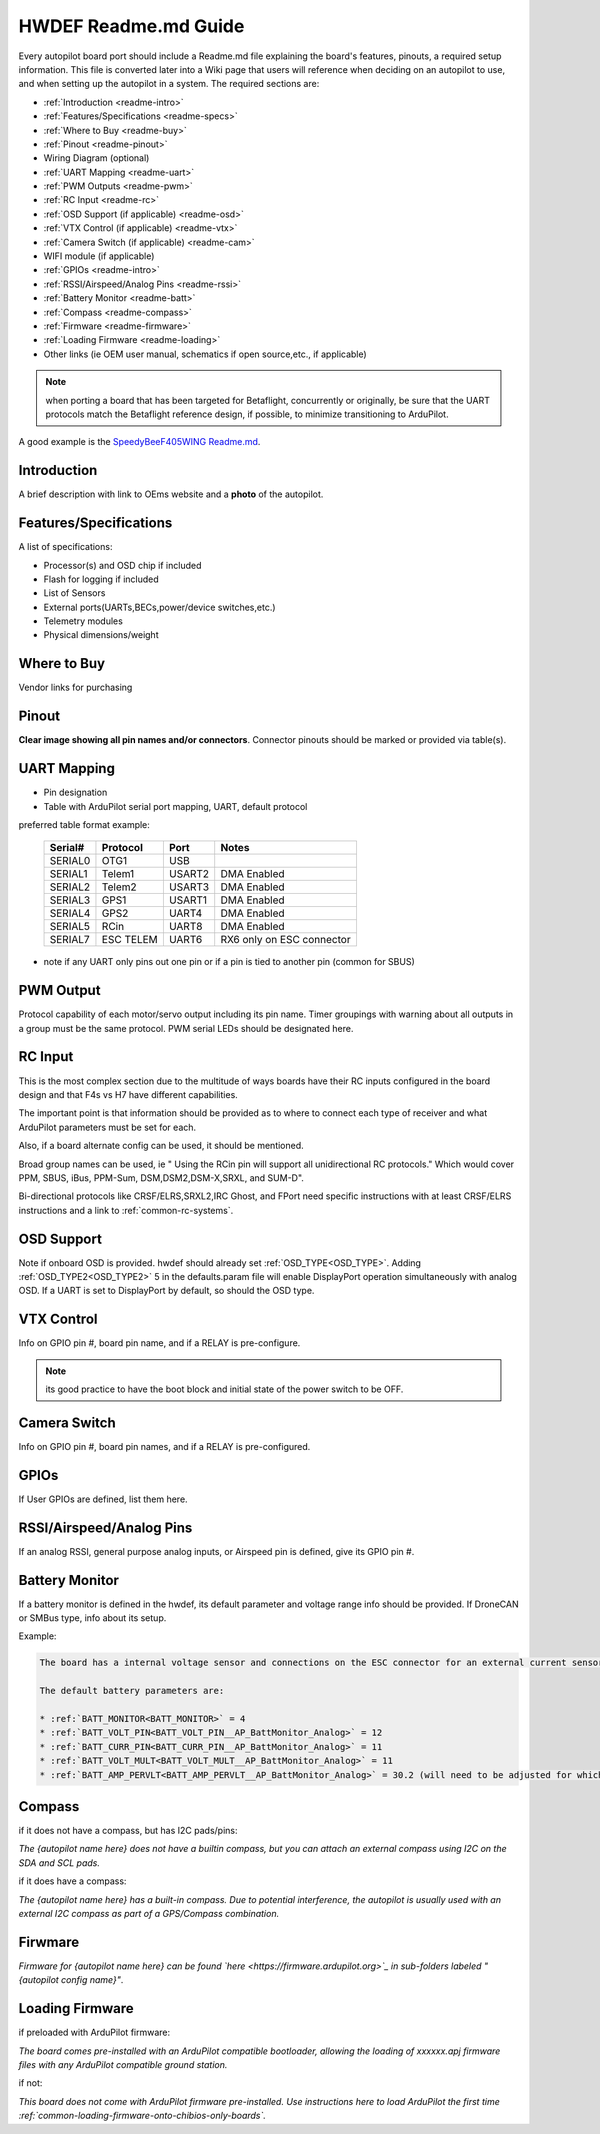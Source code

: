 .. _readme_file:

=====================
HWDEF Readme.md Guide
=====================

Every autopilot board port should include a Readme.md file explaining the board's features, pinouts, a required setup information. This file is converted later into a Wiki page that users will reference when deciding on an autopilot to use, and when setting up the autopilot in a system. The required sections are:

- :ref:`Introduction <readme-intro>`
- :ref:`Features/Specifications <readme-specs>`
- :ref:`Where to Buy <readme-buy>`
- :ref:`Pinout <readme-pinout>`
- Wiring Diagram (optional)
- :ref:`UART Mapping <readme-uart>`
- :ref:`PWM Outputs <readme-pwm>`
- :ref:`RC Input <readme-rc>`
- :ref:`OSD Support (if applicable) <readme-osd>`
- :ref:`VTX Control (if applicable) <readme-vtx>`
- :ref:`Camera Switch (if applicable) <readme-cam>`
- WIFI module (if applicable)
- :ref:`GPIOs <readme-intro>`
- :ref:`RSSI/Airspeed/Analog Pins <readme-rssi>`
- :ref:`Battery Monitor <readme-batt>`
- :ref:`Compass <readme-compass>`
- :ref:`Firmware <readme-firmware>`
- :ref:`Loading Firmware <readme-loading>`
- Other links (ie OEM user manual, schematics if open source,etc., if applicable)

.. note:: when porting a board that has been targeted for Betaflight, concurrently or originally, be sure that the UART protocols match the Betaflight reference design, if possible, to minimize transitioning to ArduPilot.

A good example is the `SpeedyBeeF405WING Readme.md <https://github.com/ArduPilot/ardupilot/blob/master/libraries/AP_HAL_ChibiOS/hwdef/SpeedyBeeF405WING/Readme.md>`_.

.. _readme-intro:

Introduction
============
A brief description with link to OEms website and a **photo** of the autopilot.

.. _readme-specs:

Features/Specifications
=======================
A list of specifications:

- Processor(s) and OSD chip if included
- Flash for logging if included
- List of Sensors
- External ports(UARTs,BECs,power/device switches,etc.)
- Telemetry modules
- Physical dimensions/weight

.. _readme-buy:

Where to Buy
============
Vendor links for purchasing

.. _readme-pinout:

Pinout
======
**Clear image showing all pin names and/or connectors**. Connector pinouts should be marked or provided via table(s).

.. _readme-uart:

UART Mapping
============
- Pin designation
- Table with ArduPilot serial port mapping, UART, default protocol

preferred table format example:

  =======   =========  ========  ===========
  Serial#   Protocol   Port       Notes
  =======   =========  ========  ===========
  SERIAL0   OTG1       USB
  SERIAL1   Telem1     USART2    DMA Enabled
  SERIAL2   Telem2     USART3    DMA Enabled
  SERIAL3   GPS1       USART1    DMA Enabled
  SERIAL4   GPS2       UART4     DMA Enabled
  SERIAL5   RCin       UART8     DMA Enabled
  SERIAL7   ESC TELEM  UART6     RX6 only on ESC connector
  =======   =========  ========  ===========

- note if any UART only pins out one pin or if a pin is tied to another pin (common for SBUS)

.. _readme-pwm:

PWM Output
==========
Protocol capability of each motor/servo output including its pin name. Timer groupings with warning about all outputs in a group must be the same protocol. PWM serial LEDs should be designated here.

.. _readme-rc:

RC Input
========
This is the most complex section due to the multitude of ways boards have their RC inputs configured in the board design and that F4s vs H7 have different capabilities.

The important point is that information should be provided as to where to connect each type of receiver and what ArduPilot parameters must be set for each.

Also, if a board alternate config can be used, it should be mentioned.

Broad group names can be used, ie " Using the RCin pin will support all unidirectional RC protocols." Which would cover PPM, SBUS, iBus, PPM-Sum, DSM,DSM2,DSM-X,SRXL, and SUM-D".

Bi-directional protocols like CRSF/ELRS,SRXL2,IRC Ghost, and FPort need specific instructions with at least CRSF/ELRS instructions and  a link to :ref:`common-rc-systems`.

.. _readme-osd:

OSD Support
===========
Note if onboard OSD is provided. hwdef should already set :ref:`OSD_TYPE<OSD_TYPE>`. Adding :ref:`OSD_TYPE2<OSD_TYPE2>` 5  in the defaults.param file will enable DisplayPort operation simultaneously with analog OSD. If a UART is set to DisplayPort by default, so should the OSD type.

.. _readme-vtx:

VTX Control
===========
Info on GPIO pin #, board pin name, and if a RELAY is pre-configure.

.. note:: its good practice to have the boot block and initial state of the power switch to be OFF.

.. _readme-cam:

Camera Switch
=============
Info on GPIO pin #, board pin names, and if a RELAY is pre-configured.

.. _readme-gpios:

GPIOs
=====
If User GPIOs are defined, list them here.

.. _readme-rssi:

RSSI/Airspeed/Analog Pins
=========================
If an analog RSSI, general purpose analog inputs, or Airspeed pin is defined, give its GPIO pin #.

.. _readme-batt:

Battery Monitor
===============
If a battery monitor is defined in the hwdef, its default parameter and voltage range info should be provided. If DroneCAN or SMBus type, info about its setup.

Example:

.. code::

   The board has a internal voltage sensor and connections on the ESC connector for an external current sensor input. The voltage sensor can handle up to 8S LiPo batteries.

   The default battery parameters are:

   * :ref:`BATT_MONITOR<BATT_MONITOR>` = 4
   * :ref:`BATT_VOLT_PIN<BATT_VOLT_PIN__AP_BattMonitor_Analog>` = 12
   * :ref:`BATT_CURR_PIN<BATT_CURR_PIN__AP_BattMonitor_Analog>` = 11
   * :ref:`BATT_VOLT_MULT<BATT_VOLT_MULT__AP_BattMonitor_Analog>` = 11
   * :ref:`BATT_AMP_PERVLT<BATT_AMP_PERVLT__AP_BattMonitor_Analog>` = 30.2 (will need to be adjusted for whichever current sensor is attached)


.. _readme-compass:

Compass
=======
if it does not have a compass, but has I2C pads/pins:

*The {autopilot name here} does not have a builtin compass, but you can attach an external compass using I2C on the SDA and SCL pads.*

if it does have a compass:

*The {autopilot name here} has a built-in compass. Due to potential interference, the autopilot is usually used with an external I2C compass as part of a GPS/Compass combination.*

.. _readme-firmware:

Firwmare
========
*Firmware for {autopilot name here} can be found `here <https://firmware.ardupilot.org>`_ in  sub-folders labeled "{autopilot config name}"*.

.. note: can be included in next section if desired

.. _readme-loading:

Loading Firmware
================
if preloaded with ArduPilot firmware:

*The board comes pre-installed with an ArduPilot compatible bootloader,
allowing the loading of xxxxxx.apj firmware files with any ArduPilot
compatible ground station.*

if not:

*This board does not come with ArduPilot firmware pre-installed. Use instructions here to load ArduPilot the first time :ref:`common-loading-firmware-onto-chibios-only-boards`.*
